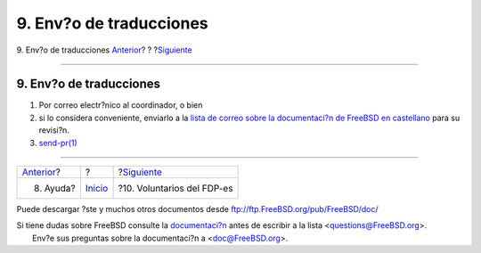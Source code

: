 ========================
9. Env?o de traducciones
========================

.. raw:: html

   <div class="navheader">

9. Env?o de traducciones
`Anterior <ar01s08.html>`__?
?
?\ `Siguiente <voluntarios-fdp-es.html>`__

--------------

.. raw:: html

   </div>

.. raw:: html

   <div class="sect1">

.. raw:: html

   <div class="titlepage" xmlns="">

.. raw:: html

   <div>

.. raw:: html

   <div>

9. Env?o de traducciones
------------------------

.. raw:: html

   </div>

.. raw:: html

   </div>

.. raw:: html

   </div>

.. raw:: html

   <div class="orderedlist">

#. Por correo electr?nico al coordinador, o bien

#. si lo considera conveniente, enviarlo a la `lista de correo sobre la
   documentaci?n de FreeBSD en
   castellano <https://listas.es.FreeBSD.org/mailman/listinfo/doc>`__
   para su revisi?n.

#. `send-pr(1) <http://www.FreeBSD.org/cgi/man.cgi?query=send-pr&sektion=1>`__

.. raw:: html

   </div>

.. raw:: html

   </div>

.. raw:: html

   <div class="navfooter">

--------------

+--------------------------------+---------------------------+----------------------------------------------+
| `Anterior <ar01s08.html>`__?   | ?                         | ?\ `Siguiente <voluntarios-fdp-es.html>`__   |
+--------------------------------+---------------------------+----------------------------------------------+
| 8. Ayuda?                      | `Inicio <index.html>`__   | ?10. Voluntarios del FDP-es                  |
+--------------------------------+---------------------------+----------------------------------------------+

.. raw:: html

   </div>

Puede descargar ?ste y muchos otros documentos desde
ftp://ftp.FreeBSD.org/pub/FreeBSD/doc/

| Si tiene dudas sobre FreeBSD consulte la
  `documentaci?n <http://www.FreeBSD.org/docs.html>`__ antes de escribir
  a la lista <questions@FreeBSD.org\ >.
|  Env?e sus preguntas sobre la documentaci?n a <doc@FreeBSD.org\ >.
